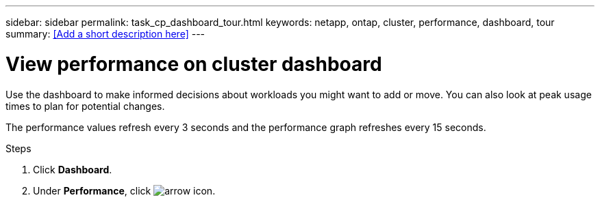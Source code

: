 ---
sidebar: sidebar
permalink: task_cp_dashboard_tour.html
keywords: netapp, ontap, cluster, performance, dashboard, tour
summary: <<Add a short description here>>
---

= View performance on cluster dashboard
:toc: macro
:toclevels: 1
:hardbreaks:
:nofooter:
:icons: font
:linkattrs:
:imagesdir: ./media/

[.lead]
Use the dashboard to make informed decisions about workloads you might want to add or move. You can also look at peak usage times to plan for potential changes.

The performance values refresh every 3 seconds and the performance graph refreshes every 15 seconds.

.Steps

. Click *Dashboard*.
. Under *Performance*, click image:icon_arrow.gif[arrow icon].

